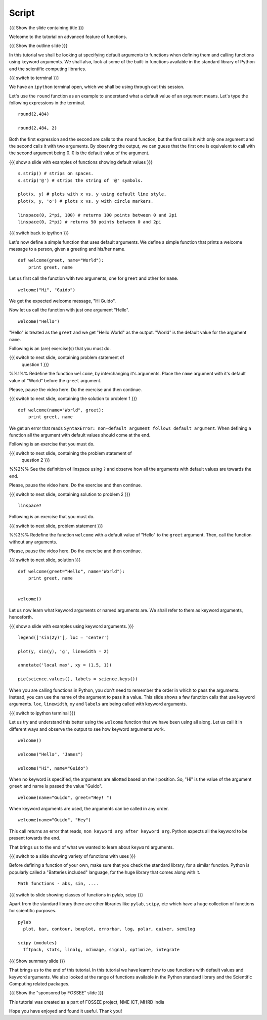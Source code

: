 .. Objectives
.. ----------

.. At the end of this tutorial, you will be able to 

.. 1. Assign default values to arguments, when defining functions
.. 2. Define and call functions with keyword arguments. 
.. 3. Also, you will get a glimpse of the plethora of functions
.. available, in Python standard library and the scientific computing
.. libraries. 


.. Prerequisites
.. -------------

..   1. getting started with ipython
..   #. getting started with functions
     
.. Author              : Puneeth 
   Internal Reviewer   : Anoop Jacob Thomas<anoop@fossee.in>
   External Reviewer   :
   Language Reviewer   : Bhanukiran
   Checklist OK?       : <put date stamp here, if OK> [2010-10-05]

Script
------

{{{ Show the slide containing title }}}

Welcome to the tutorial on advanced feature of functions. 

{{{ Show the outline slide }}}

In this tutorial we shall be looking at specifying default arguments
to functions when defining them and calling functions using keyword
arguments. We shall also, look at some of the built-in functions
available in the standard library of Python and the scientific
computing libraries. 

{{{ switch to terminal }}}

We have an ``ipython`` terminal open, which we shall be using through
out this session. 

Let's use the ``round`` function as an example to understand what a
default value of an argument means. Let's type the following
expressions in the terminal. 

::

  round(2.484)

  round(2.484, 2)

Both the first expression and the second are calls to the ``round``
function, but the first calls it with only one argument and the second
calls it with two arguments. By observing the output, we can guess
that the first one is equivalent to call with the second argument
being 0. 0 is the default value of the argument. 

.. #[[Anoop: It will be good if we show ``round??`` and tell them the
   optional argument ndigits, or it could be given as an
   exercise(solved) asking them to find the name of the argument in
   the function round]]

{{{ show a slide with examples of functions showing default values }}}

.. #[[Anoop: I think the slide is not there]]

::

  s.strip() # strips on spaces. 
  s.strip('@') # strips the string of '@' symbols.

  plot(x, y) # plots with x vs. y using default line style. 
  plot(x, y, 'o') # plots x vs. y with circle markers. 

  linspace(0, 2*pi, 100) # returns 100 points between 0 and 2pi
  linspace(0, 2*pi) # returns 50 points between 0 and 2pi

.. #[punch: all above content goes on to a slide]

{{{ switch back to ipython }}}

Let's now define a simple function that uses default arguments. We
define a simple function that prints a welcome message to a person,
given a greeting and his/her name.

::

  def welcome(greet, name="World"):
      print greet, name

Let us first call the function with two arguments, one for ``greet``
and other for ``name``.

::

  welcome("Hi", "Guido")          

We get the expected welcome message, "Hi Guido". 

Now let us call the function with just one argument "Hello". 
::

  welcome("Hello")

"Hello" is treated as the ``greet`` and we get "Hello World" as
the output. "World" is the default value for the argument ``name``. 

Following is an (are) exercise(s) that you must do. 

{{{ switch to next slide, containing problem statement of 
    question 1 }}}

%%1%% Redefine the function ``welcome``, by interchanging it's
arguments. Place the ``name`` argument with it's default value of
"World" before the ``greet`` argument.

Please, pause the video here. Do the exercise and then continue. 

{{{ switch to next slide, containing the solution to problem 1 }}}

::

  def welcome(name="World", greet):
      print greet, name

We get an error that reads ``SyntaxError: non-default argument follows
default argument``. When defining a function all the argument with
default values should come at the end. 

.. #[[Anoop: In the slide, "when defining a function all the default
   arguments must be defined at the end" has to be emphasized"]]

Following is an exercise that you must do. 

{{{ switch to next slide, containing the problem statement of 
    question 2 }}}

%%2%% See the definition of linspace using ``?`` and observe how all
the arguments with default values are towards the end.

Please, pause the video here. Do the exercise and then continue. 

{{{ switch to next slide, containing solution to problem 2 }}}

::

  linspace?

Following is an exercise that you must do. 

{{{ switch to next slide, problem statement }}}

%%3%% Redefine the function ``welcome`` with a default value of
"Hello" to the ``greet`` argument. Then, call the function without any
arguments. 

Please, pause the video here. Do the exercise and then continue. 

{{{ switch to next slide, solution }}}

::

  def welcome(greet="Hello", name="World"):
      print greet, name
 

  welcome()
 

Let us now learn what keyword arguments or named arguments are. We
shall refer to them as keyword arguments, henceforth. 

{{{ show a slide with examples using keyword arguments. }}}

.. #[[Anoop: slide is missing]]

::

  legend(['sin(2y)'], loc = 'center')

  plot(y, sin(y), 'g', linewidth = 2)

  annotate('local max', xy = (1.5, 1))

  pie(science.values(), labels = science.keys())

When you are calling functions in Python, you don't need to remember
the order in which to pass the arguments. Instead, you can use the
name of the argument to pass it a value. This slide shows a few
function calls that use keyword arguments. ``loc``, ``linewidth``,
``xy`` and ``labels`` are being called with keyword arguments. 

{{{ switch to ipython terminal }}}

Let us try and understand this better using the ``welcome`` function
that we have been using all along. Let us call it in different ways
and observe the output to see how keyword arguments work. 

::

  welcome()

  welcome("Hello", "James")

  welcome("Hi", name="Guido")

When no keyword is specified, the arguments are allotted based on
their position. So, "Hi" is the value of the argument ``greet`` and
name is passed the value "Guido". 
::

  welcome(name="Guido", greet="Hey! ")

When keyword arguments are used, the arguments can be called in any
order. 

::

  welcome(name="Guido", "Hey")

This call returns an error that reads, ``non keyword arg after keyword
arg``. Python expects all the keyword to be present towards the end. 

That brings us to the end of what we wanted to learn about ``keyword``
arguments. 

{{{ switch to a slide showing variety of functions with uses }}}

.. #[[Anoop: slide missing]]

Before defining a function of your own, make sure that you check the
standard library, for a similar function. Python is popularly called a
"Batteries included" language, for the huge library that comes along
with it. 

::

  Math functions - abs, sin, ....

.. #[punch: Need to decide, exactly what to put here. Reviewer comments
..  welcome.] 
  
{{{ switch to slide showing classes of functions in pylab, scipy }}}

.. #[[Anoop: slide missing]]

Apart from the standard library there are other libraries like ``pylab``,
``scipy``, etc which have a huge collection of functions for scientific
purposes. 
::

  pylab
    plot, bar, contour, boxplot, errorbar, log, polar, quiver, semilog

  scipy (modules)
    fftpack, stats, linalg, ndimage, signal, optimize, integrate

{{{ Show summary slide }}}

.. #[[Anoop: add range of functions available in python standard
   library]]

That brings us to the end of this tutorial. In this tutorial we have
learnt how to use functions with default values and keyword
arguments. We also looked at the range of functions available in the
Python standard library and the Scientific Computing related
packages. 

{{{ Show the "sponsored by FOSSEE" slide }}}

This tutorial was created as a part of FOSSEE project, NME ICT, MHRD India

Hope you have enjoyed and found it useful.
Thank you!
